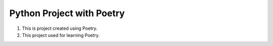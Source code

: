 ================
Python Project with Poetry
================

1. This is project created using Poetry.
2. This project used for learning Poetry. 
